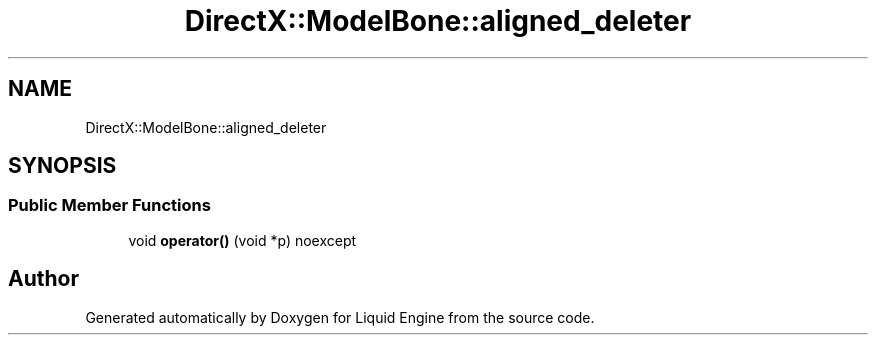 .TH "DirectX::ModelBone::aligned_deleter" 3 "Fri Aug 11 2023" "Liquid Engine" \" -*- nroff -*-
.ad l
.nh
.SH NAME
DirectX::ModelBone::aligned_deleter
.SH SYNOPSIS
.br
.PP
.SS "Public Member Functions"

.in +1c
.ti -1c
.RI "void \fBoperator()\fP (void *p) noexcept"
.br
.in -1c

.SH "Author"
.PP 
Generated automatically by Doxygen for Liquid Engine from the source code\&.
